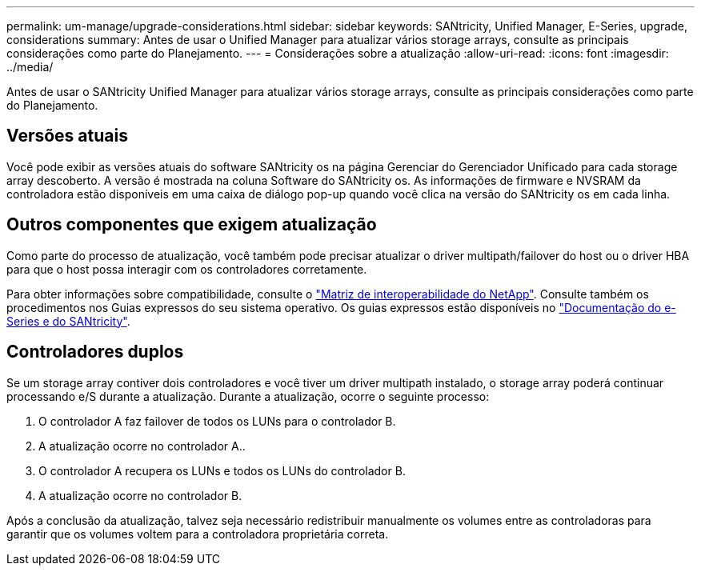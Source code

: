 ---
permalink: um-manage/upgrade-considerations.html 
sidebar: sidebar 
keywords: SANtricity, Unified Manager, E-Series, upgrade, considerations 
summary: Antes de usar o Unified Manager para atualizar vários storage arrays, consulte as principais considerações como parte do Planejamento. 
---
= Considerações sobre a atualização
:allow-uri-read: 
:icons: font
:imagesdir: ../media/


[role="lead"]
Antes de usar o SANtricity Unified Manager para atualizar vários storage arrays, consulte as principais considerações como parte do Planejamento.



== Versões atuais

Você pode exibir as versões atuais do software SANtricity os na página Gerenciar do Gerenciador Unificado para cada storage array descoberto. A versão é mostrada na coluna Software do SANtricity os. As informações de firmware e NVSRAM da controladora estão disponíveis em uma caixa de diálogo pop-up quando você clica na versão do SANtricity os em cada linha.



== Outros componentes que exigem atualização

Como parte do processo de atualização, você também pode precisar atualizar o driver multipath/failover do host ou o driver HBA para que o host possa interagir com os controladores corretamente.

Para obter informações sobre compatibilidade, consulte o https://imt.netapp.com/matrix/#welcome["Matriz de interoperabilidade do NetApp"^]. Consulte também os procedimentos nos Guias expressos do seu sistema operativo. Os guias expressos estão disponíveis no https://docs.netapp.com/us-en/e-series/index.html["Documentação do e-Series e do SANtricity"^].



== Controladores duplos

Se um storage array contiver dois controladores e você tiver um driver multipath instalado, o storage array poderá continuar processando e/S durante a atualização. Durante a atualização, ocorre o seguinte processo:

. O controlador A faz failover de todos os LUNs para o controlador B.
. A atualização ocorre no controlador A..
. O controlador A recupera os LUNs e todos os LUNs do controlador B.
. A atualização ocorre no controlador B.


Após a conclusão da atualização, talvez seja necessário redistribuir manualmente os volumes entre as controladoras para garantir que os volumes voltem para a controladora proprietária correta.
